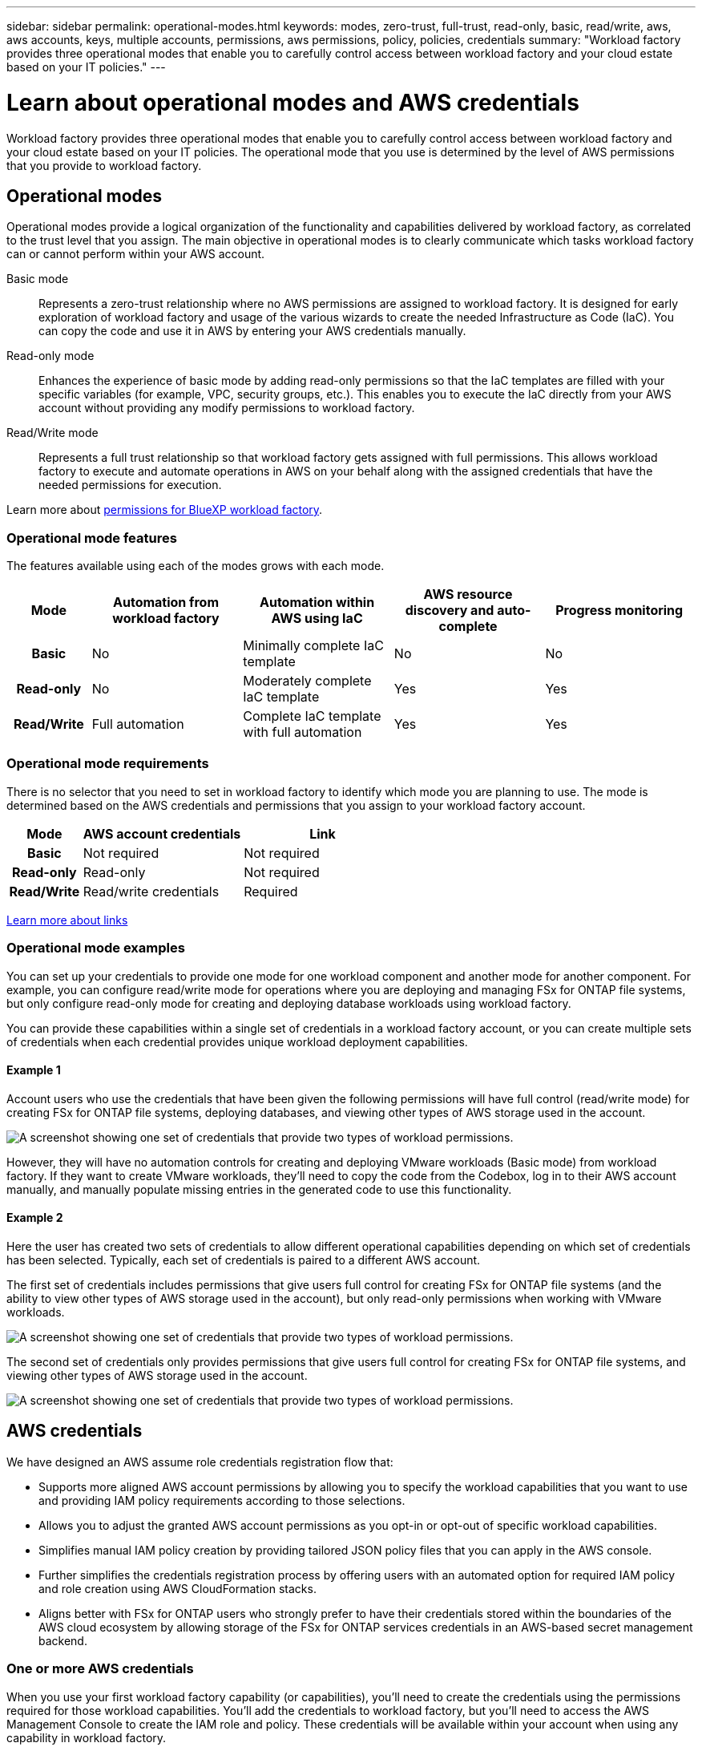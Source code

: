 ---
sidebar: sidebar
permalink: operational-modes.html
keywords: modes, zero-trust, full-trust, read-only, basic, read/write, aws, aws accounts, keys, multiple accounts, permissions, aws permissions, policy, policies, credentials
summary: "Workload factory provides three operational modes that enable you to carefully control access between workload factory and your cloud estate based on your IT policies." 
---

= Learn about operational modes and AWS credentials
:icons: font
:imagesdir: ./media/

[.lead]
Workload factory provides three operational modes that enable you to carefully control access between workload factory and your cloud estate based on your IT policies. The operational mode that you use is determined by the level of AWS permissions that you provide to workload factory.

== Operational modes

Operational modes provide a logical organization of the functionality and capabilities delivered by workload factory, as correlated to the trust level that you assign. The main objective in operational modes is to clearly communicate which tasks workload factory can or cannot perform within your AWS account.

Basic mode:: 
Represents a zero-trust relationship where no AWS permissions are assigned to workload factory. It is designed for early exploration of workload factory and usage of the various wizards to create the needed Infrastructure as Code (IaC). You can copy the code and use it in AWS by entering your AWS credentials manually.  

Read-only mode:: 
Enhances the experience of basic mode by adding read-only permissions so that the IaC templates are filled with your specific variables (for example, VPC, security groups, etc.). This enables you to execute the IaC directly from your AWS account without providing any modify permissions to workload factory.

Read/Write mode:: 
Represents a full trust relationship so that workload factory gets assigned with full permissions. This allows workload factory to execute and automate operations in AWS on your behalf along with the assigned credentials that have the needed permissions for execution. 

Learn more about link:https://docs.netapp.com/us-en/workload-setup-admin/permissions-reference.html[permissions for BlueXP workload factory].

=== Operational mode features

The features available using each of the modes grows with each mode.

[options="header",cols="12h,22,22,22,22"]
|===
| Mode
| Automation from workload factory
| Automation within AWS using IaC
| AWS resource discovery and auto-complete
| Progress monitoring

| Basic
| No
| Minimally complete IaC template
| No
| No

| Read-only
| No
| Moderately complete IaC template
| Yes
| Yes

| Read/Write
| Full automation
| Complete IaC template with full automation
| Yes
| Yes

|===

=== Operational mode requirements

There is no selector that you need to set in workload factory to identify which mode you are planning to use. The mode is determined based on the AWS credentials and permissions that you assign to your workload factory account.

[options="header",cols="16h,35,35"]
|===
| Mode
| AWS account credentials
| Link

| Basic
| Not required
| Not required

| Read-only
| Read-only
| Not required

| Read/Write
| Read/write credentials 
| Required

|===

https://docs.netapp.com/us-en/workload-fsx-ontap/links-overview.html[Learn more about links^]

=== Operational mode examples

You can set up your credentials to provide one mode for one workload component and another mode for another component. For example, you can configure read/write mode for operations where you are deploying and managing FSx for ONTAP file systems, but only configure read-only mode for creating and deploying database workloads using workload factory.

You can provide these capabilities within a single set of credentials in a workload factory account, or you can create multiple sets of credentials when each credential provides unique workload deployment capabilities.

==== Example 1

Account users who use the credentials that have been given the following permissions will have full control (read/write mode) for creating FSx for ONTAP file systems, deploying databases, and viewing other types of AWS storage used in the account.

image:screenshot-credentials1.png[A screenshot showing one set of credentials that provide two types of workload permissions.]

However, they will have no automation controls for creating and deploying VMware workloads (Basic mode) from workload factory. If they want to create VMware workloads, they'll need to copy the code from the Codebox, log in to their AWS account manually, and manually populate missing entries in the generated code to use this functionality.

==== Example 2

Here the user has created two sets of credentials to allow different operational capabilities depending on which set of credentials has been selected. Typically, each set of credentials is paired to a different AWS account.

The first set of credentials includes permissions that give users full control for creating FSx for ONTAP file systems (and the ability to view other types of AWS storage used in the account), but only read-only permissions when working with VMware workloads.

image:screenshot-credentials-comparison-example-1.png[A screenshot showing one set of credentials that provide two types of workload permissions.]

The second set of credentials only provides permissions that give users full control for creating FSx for ONTAP file systems, and viewing other types of AWS storage used in the account.

image:screenshot-credentials-comparison-example-2.png[A screenshot showing one set of credentials that provide two types of workload permissions.]

== AWS credentials

We have designed an AWS assume role credentials registration flow that: 

* Supports more aligned AWS account permissions by allowing you to specify the workload capabilities that you want to use and providing IAM policy requirements according to those selections.  
* Allows you to adjust the granted AWS account permissions as you opt-in or opt-out of specific workload capabilities. 
* Simplifies manual IAM policy creation by providing tailored JSON policy files that you can apply in the AWS console.
* Further simplifies the credentials registration process by offering users with an automated option for required IAM policy and role creation using AWS CloudFormation stacks.
* Aligns better with FSx for ONTAP users who strongly prefer to have their credentials stored within the boundaries of the AWS cloud ecosystem by allowing storage of the FSx for ONTAP services credentials in an AWS-based secret management backend.

=== One or more AWS credentials

When you use your first workload factory capability (or capabilities), you'll need to create the credentials using the permissions required for those workload capabilities. You'll add the credentials to workload factory, but you'll need to access the AWS Management Console to create the IAM role and policy. These credentials will be available within your account when using any capability in workload factory.

Your initial set of AWS credentials can include an IAM policy for one capability or for many capabilities. It just depends on your business requirements.

Adding more than one set of AWS credentials to workload factory provides additional permissions needed to use additional capabilities, such as FSx for ONTAP file systems, deploy databases on FSx for ONTAP, migrate VMware workloads, and more.

link:add-credentials.html[Learn how to add AWS credentials to workload factory].